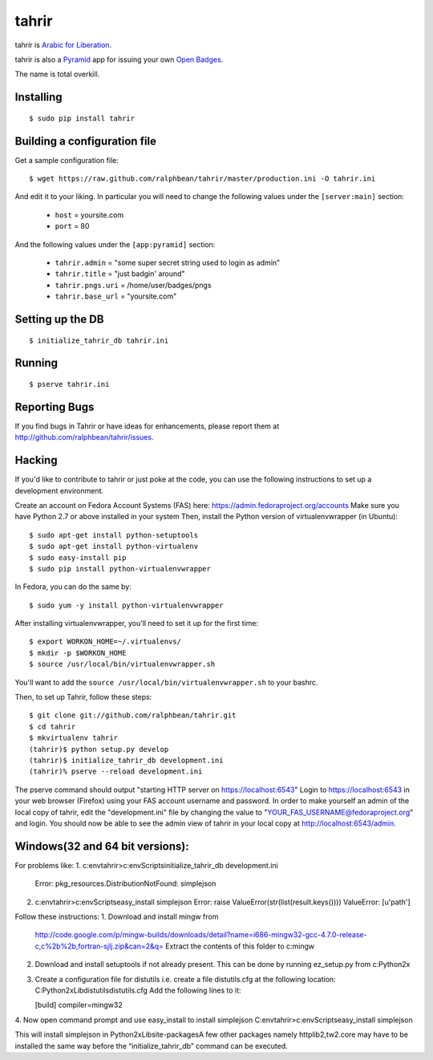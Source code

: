 tahrir
======

tahrir is `Arabic for Liberation <http://en.wikipedia.org/wiki/Tahrir_Square>`_.

tahrir is also a `Pyramid <http://www.pylonsproject.org/>`_ app for issuing
your own `Open Badges <https://wiki.mozilla.org/Badges>`_.

The name is total overkill.

Installing
----------

::

    $ sudo pip install tahrir

Building a configuration file
-----------------------------

Get a sample configuration file::

    $ wget https://raw.github.com/ralphbean/tahrir/master/production.ini -O tahrir.ini

And edit it to your liking.  In particular you will need to change the following
values under the ``[server:main]`` section:

 - ``host`` = yoursite.com
 - ``port`` = 80

And the following values under the ``[app:pyramid]`` section:

  - ``tahrir.admin`` = "some super secret string used to login as admin"
  - ``tahrir.title`` = "just badgin' around"
  - ``tahrir.pngs.uri`` = /home/user/badges/pngs
  - ``tahrir.base_url`` = "yoursite.com"

Setting up the DB
-----------------

::

    $ initialize_tahrir_db tahrir.ini

Running
-------

::

    $ pserve tahrir.ini

Reporting Bugs
--------------

If you find bugs in Tahrir or have ideas for enhancements, please report them at
http://github.com/ralphbean/tahrir/issues.

Hacking
-------

If you'd like to contribute to tahrir or just poke at the code, you can use the
following instructions to set up a development environment.

Create an account on Fedora Account Systems (FAS) here: https://admin.fedoraproject.org/accounts
Make sure you have Python 2.7 or above installed in your system
Then, install the Python version of virtualenvwrapper (in Ubuntu):

::
    
	$ sudo apt-get install python-setuptools
	$ sudo apt-get install python-virtualenv
	$ sudo easy-install pip
	$ sudo pip install python-virtualenvwrapper

In Fedora, you can do the same by:

::

	$ sudo yum -y install python-virtualenvwrapper

After installing virtualenvwrapper, you'll need to set it up for the
first time::

    $ export WORKON_HOME=~/.virtualenvs/
    $ mkdir -p $WORKON_HOME
    $ source /usr/local/bin/virtualenvwrapper.sh

You'll want to add the ``source /usr/local/bin/virtualenvwrapper.sh`` to
your bashrc.

Then, to set up Tahrir, follow these steps:

::

	$ git clone git://github.com/ralphbean/tahrir.git
	$ cd tahrir
	$ mkvirtualenv tahrir
	(tahrir)$ python setup.py develop
	(tahrir)$ initialize_tahrir_db development.ini
	(tahrir)% pserve --reload development.ini

The pserve command should output "starting HTTP server on https://localhost:6543"
Login to https://localhost:6543 in your web browser (Firefox) using your FAS account username and password.
In order to make yourself an admin of the local copy of tahrir, edit the "development.ini" file by changing the value to "YOUR_FAS_USERNAME@fedoraproject.org" and login. You should now be able to see the admin view of tahrir in your local copy at http://localhost:6543/admin.

Windows(32 and 64 bit versions):
-------------------------------
For problems like:
1. c:\env\tahrir>c:\env\Scripts\initialize_tahrir_db development.ini
   Error: pkg_resources.DistributionNotFound: simplejson
2. c:\env\tahrir>c:\env\Scripts\easy_install simplejson
   Error: raise ValueError(str(list(result.keys())))
   ValueError: [u'path']

Follow these instructions:
1. Download and install mingw from
   http://code.google.com/p/mingw-builds/downloads/detail?name=i686-mingw32-gcc-4.7.0-release-c,c%2b%2b,fortran-sjlj.zip&can=2&q=
   Extract the contents of this folder to c:\mingw
2. Download and install setuptools if not already present. This can be done by running ez_setup.py from c:\Python2x
3. Create a configuration file for distutils i.e. create a file distutils.cfg at the following location:
   C:\Python2x\Lib\distutils\distutils.cfg
   Add the following lines to it:

   [build]
   compiler=mingw32
4. Now open command prompt and use easy_install to install simplejson
C:\env\tahrir>c:\env\Scripts\easy_install simplejson

This will install simplejson in Python2x\Lib\site-packages\
A few other packages namely httplib2,tw2.core may have to be installed the same way before the “initialize_tahrir_db” command can be executed.





